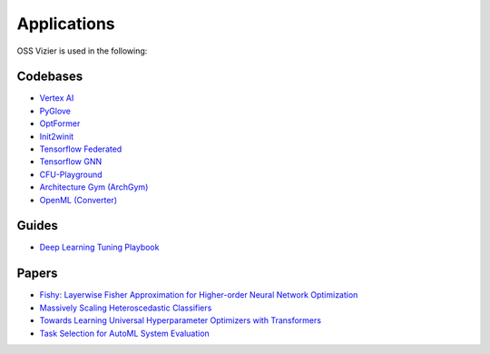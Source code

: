 Applications
============

OSS Vizier is used in the following:

Codebases
---------

-  `Vertex AI <https://github.com/googleapis/python-aiplatform>`__
-  `PyGlove <https://github.com/google/pyglove>`__
-  `OptFormer <https://github.com/google-research/optformer>`__
-  `Init2winit <https://github.com/google/init2winit>`__
-  `Tensorflow Federated <https://github.com/tensorflow/federated>`__
-  `Tensorflow GNN <https://github.com/tensorflow/gnn>`__
-  `CFU-Playground <https://github.com/google/CFU-Playground>`__
-  `Architecture Gym (ArchGym) <https://github.com/srivatsankrishnan/oss-arch-gym>`__
-  `OpenML (Converter) <https://github.com/josvandervelde/OpenML-Vizier-Converter>`__

Guides
------

-  `Deep Learning Tuning Playbook <https://github.com/google-research/tuning_playbook>`__

Papers
------

-  `Fishy: Layerwise Fisher Approximation for Higher-order Neural Network Optimization <https://openreview.net/forum?id=cScb-RrBQC>`__
-  `Massively Scaling Heteroscedastic Classifiers <https://arxiv.org/abs/2301.12860>`__
-  `Towards Learning Universal Hyperparameter Optimizers with
   Transformers <https://arxiv.org/abs/2205.13320>`__
-  `Task Selection for AutoML System
   Evaluation <https://arxiv.org/abs/2208.12754>`__